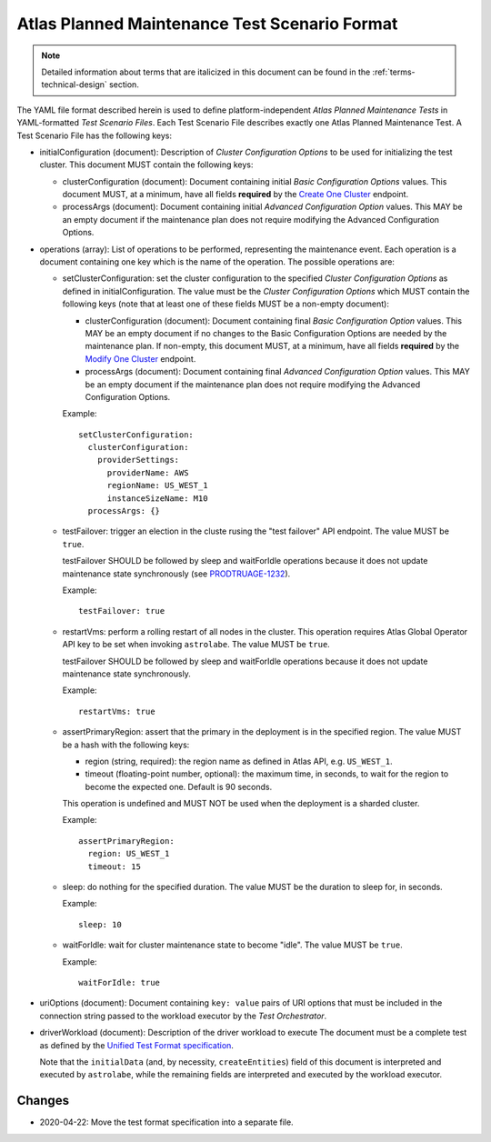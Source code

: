 .. _test-scenario-format-specification:

Atlas Planned Maintenance Test Scenario Format
==============================================

.. note:: Detailed information about terms that are italicized in this document can be found in the
   :ref:`terms-technical-design` section.

The YAML file format described herein is used to define platform-independent *Atlas Planned Maintenance Tests* in
YAML-formatted *Test Scenario Files*. Each Test Scenario File describes exactly one Atlas Planned Maintenance Test.
A Test Scenario File has the following keys:

* initialConfiguration (document): Description of *Cluster Configuration Options* to be used for initializing the
  test cluster. This document MUST contain the following keys:

  * clusterConfiguration (document): Document containing initial *Basic Configuration Options* values.
    This document MUST, at a minimum, have all fields **required** by the
    `Create One Cluster <https://docs.atlas.mongodb.com/reference/api/clusters-create-one/>`_ endpoint.
  * processArgs (document): Document containing initial *Advanced Configuration Option* values. This MAY be an empty
    document if the maintenance plan does not require modifying the Advanced Configuration Options.

* operations (array): List of operations to be performed, representing the
  maintenance event. Each operation is a document containing one key which is
  the name of the operation. The possible operations are:
  
  * setClusterConfiguration: set the cluster configuration to the specified
    *Cluster Configuration Options* as defined in initialConfiguration.
    The value must be the *Cluster Configuration Options* which MUST contain
    the following keys (note that at least one of these fields MUST be
    a non-empty document):

    * clusterConfiguration (document): Document containing final *Basic Configuration Option* values.
      This MAY be an empty document if no changes to the Basic Configuration Options are needed by the maintenance plan.
      If non-empty, this document MUST, at a minimum, have all fields **required** by the
      `Modify One Cluster <https://docs.atlas.mongodb.com/reference/api/clusters-modify-one/>`_ endpoint.
    * processArgs (document): Document containing final *Advanced Configuration Option* values.
      This MAY be an empty document if the maintenance plan does not require modifying the Advanced Configuration Options.
      
    Example::
    
      setClusterConfiguration:
        clusterConfiguration:
          providerSettings:
            providerName: AWS
            regionName: US_WEST_1
            instanceSizeName: M10
        processArgs: {}

  * testFailover: trigger an election in the cluste rusing the "test failover"
    API endpoint. The value MUST be ``true``.
    
    testFailover SHOULD be followed by sleep and waitForIdle operations
    because it does not update maintenance state synchronously (see
    `PRODTRUAGE-1232 <https://jira.mongodb.org/browse/PRODTRIAGE-1232>`_).

    Example::
    
      testFailover: true

  * restartVms: perform a rolling restart of all nodes in the cluster.
    This operation requires Atlas Global Operator API key to be set when
    invoking ``astrolabe``. The value MUST be ``true``.

    testFailover SHOULD be followed by sleep and waitForIdle operations
    because it does not update maintenance state synchronously.

    Example::

      restartVms: true

  * assertPrimaryRegion: assert that the primary in the deployment is in the
    specified region. The value MUST be a hash with the following keys:
    
    * region (string, required): the region name as defined in Atlas API,
      e.g. ``US_WEST_1``.
    * timeout (floating-point number, optional): the maximum time, in
      seconds, to wait for the region to become the expected one.
      Default is 90 seconds.

    This operation is undefined and MUST NOT be used when the deployment is
    a sharded cluster.

    Example::
    
      assertPrimaryRegion:
        region: US_WEST_1
        timeout: 15
    
  * sleep: do nothing for the specified duration. The value MUST be the duration
    to sleep for, in seconds.

    Example::
    
      sleep: 10
    
  * waitForIdle: wait for cluster maintenance state to become "idle".
    The value MUST be ``true``.

    Example::

      waitForIdle: true

* uriOptions (document): Document containing ``key: value`` pairs of URI options that must be included in the
  connection string passed to the workload executor by the *Test Orchestrator*.

* driverWorkload (document): Description of the driver workload to execute
  The document must be a complete test as defined by the
  `Unified Test Format specification <https://github.com/mongodb/specifications/blob/master/source/unified-test-format/unified-test-format.rst>`_.
  
  Note that the ``initialData`` (and, by necessity, ``createEntities``)
  field of this document is interpreted and executed by ``astrolabe``, while
  the remaining fields are interpreted and executed by the workload executor.

-------
Changes
-------

* 2020-04-22: Move the test format specification into a separate file.
